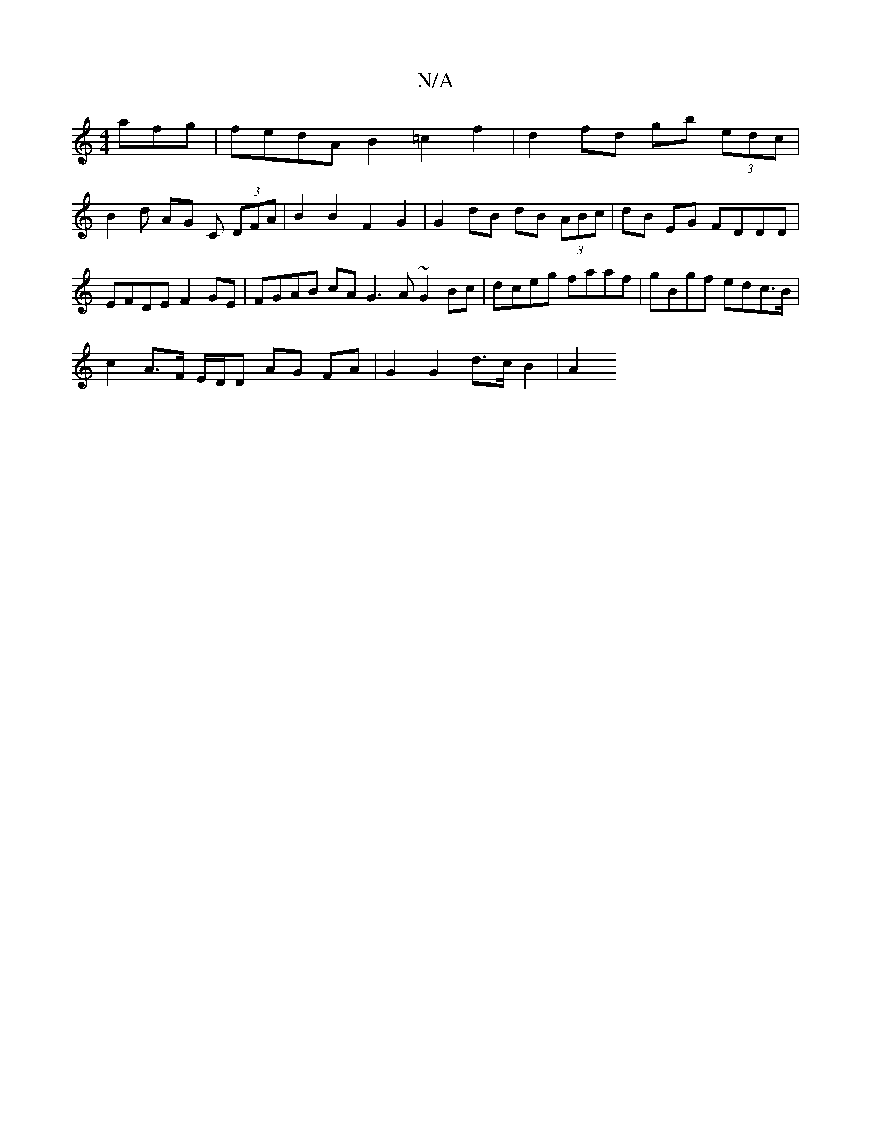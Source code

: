 X:1
T:N/A
M:4/4
R:N/A
K:Cmajor
afg | fedA B2 =c2 f2 | d2 fd gb (3edc |
B2 d AG C (3DFA | B2 B2 F2 G2 | G2 dB dB (3ABc | dB EG FDDD | EFDE F2 GE | FGAB cA G3 A ~G2 Bc | dceg faaf | gBgf edc>B |
c2 A>F E/D/D AG FA | G2 G2 d>c B2 | A2